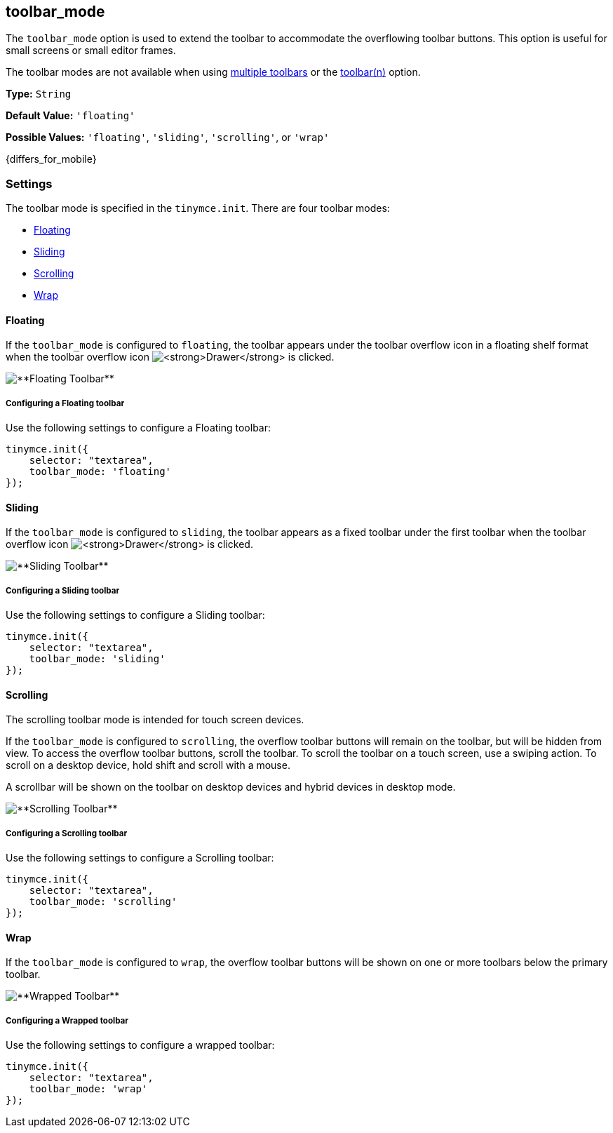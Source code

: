 [[toolbar_mode]]
== toolbar_mode [[toolbar_drawer]]

ifeval::[{productminorversion} < 6.1]
NOTE: The `toolbar_drawer` option was deprecated with the release of {productname} 5.2. The `toolbar_drawer` option was renamed to `toolbar_mode`. This change was made to reflect the range of settings available for this option.
endif::[]

The `toolbar_mode` option is used to extend the toolbar to accommodate the overflowing toolbar buttons. This option is useful for small screens or small editor frames.

The toolbar modes are not available when using link:{rootDir}configure/editor-appearance.html#usingmultipletoolbars[multiple toolbars] or the link:{rootDir}configure/editor-appearance.html#toolbarn[toolbar(n)] option.

*Type:* `String`

*Default Value:* `'floating'`

*Possible Values:* `'floating'`, `'sliding'`, `'scrolling'`, or `'wrap'`

{differs_for_mobile}

[[settings]]
=== Settings

The toolbar mode is specified in the `tinymce.init`. There are four toolbar modes:

* <<floating,Floating>>
* <<sliding,Sliding>>
* <<scrolling,Scrolling>>
* <<wrap,Wrap>>

[[floating]]
==== Floating

If the `toolbar_mode` is configured to `floating`, the toolbar appears under the toolbar overflow icon in a floating shelf format when the toolbar overflow icon image:{imagesDir}icons/more-drawer.svg[**Drawer**] is clicked.

image::{rootDir}/images/floating_toolbar.png[**Floating Toolbar**]

[[configuring-a-floating-toolbar]]
===== Configuring a Floating toolbar

Use the following settings to configure a Floating toolbar:

[source,js]
----
tinymce.init({
    selector: "textarea",
    toolbar_mode: 'floating'
});
----

[[sliding]]
==== Sliding

If the `toolbar_mode` is configured to `sliding`, the toolbar appears as a fixed toolbar under the first toolbar when the toolbar overflow icon image:{imagesDir}icons/more-drawer.svg[**Drawer**] is clicked.

image::{rootDir}/images/sliding_toolbar.png[**Sliding Toolbar**]

[[configuring-a-sliding-toolbar]]
===== Configuring a Sliding toolbar

Use the following settings to configure a Sliding toolbar:

[source,js]
----
tinymce.init({
    selector: "textarea",
    toolbar_mode: 'sliding'
});
----

[[scrolling]]
==== Scrolling

The scrolling toolbar mode is intended for touch screen devices.

If the `toolbar_mode` is configured to `scrolling`, the overflow toolbar buttons will remain on the toolbar, but will be hidden from view. To access the overflow toolbar buttons, scroll the toolbar. To scroll the toolbar on a touch screen, use a swiping action. To scroll on a desktop device, hold shift and scroll with a mouse.

A scrollbar will be shown on the toolbar on desktop devices and hybrid devices in desktop mode.

image::{rootDir}/images/scrolling_toolbar.png[**Scrolling Toolbar**]

[[configuring-a-scrolling-toolbar]]
===== Configuring a Scrolling toolbar

Use the following settings to configure a Scrolling toolbar:

[source,js]
----
tinymce.init({
    selector: "textarea",
    toolbar_mode: 'scrolling'
});
----

[[wrap]]
==== Wrap

If the `toolbar_mode` is configured to `wrap`, the overflow toolbar buttons will be shown on one or more toolbars below the primary toolbar.

image::{rootDir}/images/wrapped_toolbar.png[**Wrapped Toolbar**]

[[configuring-a-wrapped-toolbar]]
===== Configuring a Wrapped toolbar

Use the following settings to configure a wrapped toolbar:

[source,js]
----
tinymce.init({
    selector: "textarea",
    toolbar_mode: 'wrap'
});
----
